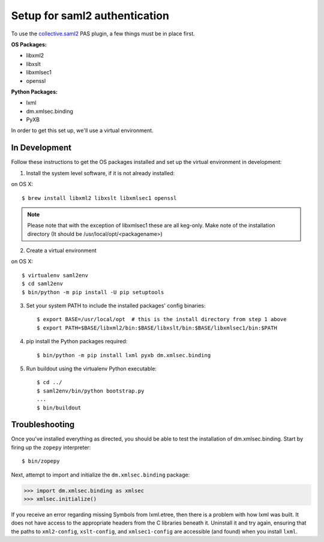 ******************************
Setup for saml2 authentication
******************************

To use the `collective.saml2 <https://github.com/collective/collective.saml2>`_
PAS plugin, a few things must be in place first.

**OS Packages:**

* libxml2
* libxslt
* libxmlsec1
* openssl

**Python Packages:**

* lxml
* dm.xmlsec.binding
* PyXB

In order to get this set up, we'll use a virtual environment.

In Development
==============

Follow these instructions to get the OS packages installed and set up the
virtual environment in development:

1. Install the system level software, if it is not already installed:

on OS X::

    $ brew install libxml2 libxslt libxmlsec1 openssl

.. note:: Please note that with the exception of libxmlsec1 these are all keg-only.
          Make note of the installation directory (It should be /usr/local/opt/<packagename>)



2. Create a virtual environment

on OS X::

    $ virtualenv saml2env
    $ cd saml2env
    $ bin/python -m pip install -U pip setuptools

3. Set your system PATH to include the installed packages' config binaries::

    $ export BASE=/usr/local/opt  # this is the install directory from step 1 above
    $ export PATH=$BASE/libxml2/bin:$BASE/libxslt/bin:$BASE/libxmlsec1/bin:$PATH

4. pip install the Python packages required::

    $ bin/python -m pip install lxml pyxb dm.xmlsec.binding

5. Run buildout using the virtualenv Python executable::

    $ cd ../
    $ saml2env/bin/python bootstrap.py
    ...
    $ bin/buildout

Troubleshooting
===============

Once you've installed everything as directed, you should be able to test the
installation of dm.xmlsec.binding. Start by firing up the ``zopepy`` interpreter::

    $ bin/zopepy

Next, attempt to import and initialize the ``dm.xmlsec.binding`` package:

.. code-block:: pycon

    >>> import dm.xmlsec.binding as xmlsec
    >>> xmlsec.initialize()

If you receive an error regarding missing Symbols from lxml.etree, then there
is a problem with how lxml was built. It does not have access to the
appropriate headers from the C libraries beneath it.  Uninstall it and try
again, ensuring that the paths to ``xml2-config``, ``xslt-config``, and
``xmlsec1-config`` are accessible (and found) when you install ``lxml``.

